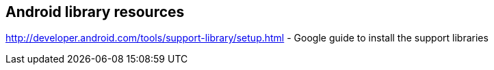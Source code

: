 == Android library resources
	
http://developer.android.com/tools/support-library/setup.html - Google guide to install the support libraries

